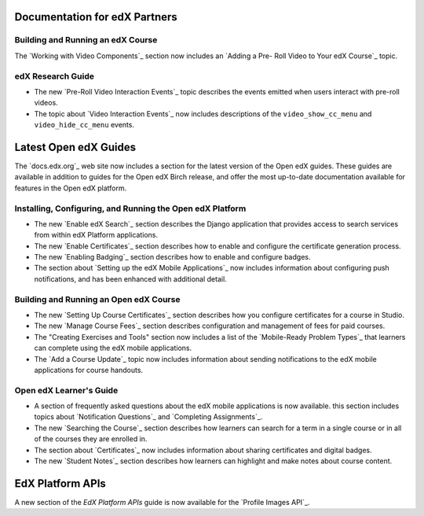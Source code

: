 ==================================
Documentation for edX Partners
==================================

Building and Running an edX Course
**********************************

The `Working with Video Components`_ section now includes an `Adding a Pre-
Roll Video to Your edX Course`_ topic.

edX Research Guide
**********************************

* The new `Pre-Roll Video Interaction Events`_ topic describes the events
  emitted when users interact with pre-roll videos.

* The topic about `Video Interaction Events`_ now includes descriptions of the
  ``video_show_cc_menu`` and ``video_hide_cc_menu`` events.

==================================
Latest Open edX Guides
==================================

The `docs.edx.org`_ web site now includes a section for the latest version of
the Open edX guides. These guides are available in addition to guides for the
Open edX Birch release, and offer the most up-to-date documentation available
for features in the Open edX platform.

Installing, Configuring, and Running the Open edX Platform
***********************************************************

* The new `Enable edX Search`_ section describes the Django application that
  provides access to search services from within edX Platform applications.

* The new `Enable Certificates`_ section describes how to enable and configure
  the certificate generation process.

* The new `Enabling Badging`_ section describes how to enable and configure
  badges.

* The section about `Setting up the edX Mobile Applications`_ now includes
  information about configuring push notifications, and has been enhanced with
  additional detail.

Building and Running an Open edX Course
****************************************

* The new `Setting Up Course Certificates`_ section describes how you
  configure certificates for a course in Studio.

* The new `Manage Course Fees`_ section describes configuration and
  management of fees for paid courses.

* The "Creating Exercises and Tools" section now includes a list of the
  `Mobile-Ready Problem Types`_ that learners can complete using the edX mobile
  applications.

* The `Add a Course Update`_ topic now includes information about sending
  notifications to the edX mobile applications for course handouts.

Open edX Learner's Guide
****************************

* A section of frequently asked questions about the edX mobile applications is
  now available. this section includes topics about `Notification Questions`_
  and `Completing Assignments`_.

* The new `Searching the Course`_ section describes how learners can search for
  a term in a single course or in all of the courses they are enrolled in.

* The section about `Certificates`_ now includes information about
  sharing certificates and digital badges.

* The new `Student Notes`_ section describes how learners can highlight and
  make notes about course content.

========================
EdX Platform APIs
========================

A new section of the *EdX Platform APIs* guide is now available for the
`Profile Images API`_.
